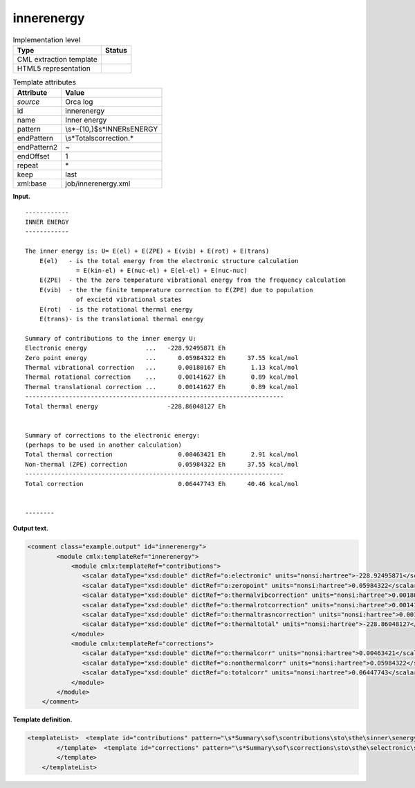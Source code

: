 .. _innerenergy-d3e27823:

innerenergy
===========

.. table:: Implementation level

   +-----------------------------------+-----------------------------------+
   | Type                              | Status                            |
   +===================================+===================================+
   | CML extraction template           | |image0|                          |
   +-----------------------------------+-----------------------------------+
   | HTML5 representation              | |image1|                          |
   +-----------------------------------+-----------------------------------+

.. table:: Template attributes

   +-----------------------------------+-----------------------------------+
   | Attribute                         | Value                             |
   +===================================+===================================+
   | *source*                          | Orca log                          |
   +-----------------------------------+-----------------------------------+
   | id                                | innerenergy                       |
   +-----------------------------------+-----------------------------------+
   | name                              | Inner energy                      |
   +-----------------------------------+-----------------------------------+
   | pattern                           | \\s*-{10,}$\s*INNER\sENERGY       |
   +-----------------------------------+-----------------------------------+
   | endPattern                        | \\s*Total\scorrection.\*          |
   +-----------------------------------+-----------------------------------+
   | endPattern2                       | ~                                 |
   +-----------------------------------+-----------------------------------+
   | endOffset                         | 1                                 |
   +-----------------------------------+-----------------------------------+
   | repeat                            | \*                                |
   +-----------------------------------+-----------------------------------+
   | keep                              | last                              |
   +-----------------------------------+-----------------------------------+
   | xml:base                          | job/innerenergy.xml               |
   +-----------------------------------+-----------------------------------+

**Input.**

::

   ------------
   INNER ENERGY
   ------------

   The inner energy is: U= E(el) + E(ZPE) + E(vib) + E(rot) + E(trans)
       E(el)   - is the total energy from the electronic structure calculation
                 = E(kin-el) + E(nuc-el) + E(el-el) + E(nuc-nuc)
       E(ZPE)  - the the zero temperature vibrational energy from the frequency calculation
       E(vib)  - the the finite temperature correction to E(ZPE) due to population
                 of excietd vibrational states
       E(rot)  - is the rotational thermal energy
       E(trans)- is the translational thermal energy

   Summary of contributions to the inner energy U:
   Electronic energy                ...   -228.92495871 Eh
   Zero point energy                ...      0.05984322 Eh      37.55 kcal/mol
   Thermal vibrational correction   ...      0.00180167 Eh       1.13 kcal/mol
   Thermal rotational correction    ...      0.00141627 Eh       0.89 kcal/mol
   Thermal translational correction ...      0.00141627 Eh       0.89 kcal/mol
   -----------------------------------------------------------------------
   Total thermal energy                   -228.86048127 Eh


   Summary of corrections to the electronic energy:
   (perhaps to be used in another calculation)
   Total thermal correction                  0.00463421 Eh       2.91 kcal/mol
   Non-thermal (ZPE) correction              0.05984322 Eh      37.55 kcal/mol
   -----------------------------------------------------------------------
   Total correction                          0.06447743 Eh      40.46 kcal/mol


   --------    
       

**Output text.**

.. code:: xml

   <comment class="example.output" id="innerenergy">
           <module cmlx:templateRef="innerenergy">
               <module cmlx:templateRef="contributions">
                  <scalar dataType="xsd:double" dictRef="o:electronic" units="nonsi:hartree">-228.92495871</scalar>
                  <scalar dataType="xsd:double" dictRef="o:zeropoint" units="nonsi:hartree">0.05984322</scalar>
                  <scalar dataType="xsd:double" dictRef="o:thermalvibcorrection" units="nonsi:hartree">0.00180167</scalar>
                  <scalar dataType="xsd:double" dictRef="o:thermalrotcorrection" units="nonsi:hartree">0.00141627</scalar>
                  <scalar dataType="xsd:double" dictRef="o:thermaltrasncorrection" units="nonsi:hartree">0.00141627</scalar>
                  <scalar dataType="xsd:double" dictRef="o:thermaltotal" units="nonsi:hartree">-228.86048127</scalar>
               </module>
               <module cmlx:templateRef="corrections">
                  <scalar dataType="xsd:double" dictRef="o:thermalcorr" units="nonsi:hartree">0.00463421</scalar>
                  <scalar dataType="xsd:double" dictRef="o:nonthermalcorr" units="nonsi:hartree">0.05984322</scalar>
                  <scalar dataType="xsd:double" dictRef="o:totalcorr" units="nonsi:hartree">0.06447743</scalar>
               </module>
           </module>
       </comment>

**Template definition.**

.. code:: xml

   <templateList>  <template id="contributions" pattern="\s*Summary\sof\scontributions\sto\sthe\sinner\senergy\sU.*" endPattern="\s*Total\sthermal\senergy.*" endOffset="1">    <record />    <record>\s*Electronic\senergy\s*\.\.\.{F,o:electronic}.*</record>    <record>\s*Zero\spoint\senergy\s*\.\.\.{F,o:zeropoint}.*</record>    <record>\s*Thermal\svibrational\scorrection\s*\.\.\.{F,o:thermalvibcorrection}.*</record>    <record>\s*Thermal\srotational\scorrection\s*\.\.\.{F,o:thermalrotcorrection}.*</record>    <record>\s*Thermal\stranslational\scorrection\s*\.\.\.{F,o:thermaltrasncorrection}.*</record>    <record />    <record>\s*Total\sthermal\senergy\s*{F,o:thermaltotal}.*</record>    <transform process="addUnits" xpath=".//cml:scalar" value="nonsi:hartree" />    <transform process="pullup" xpath=".//cml:scalar" />    <transform process="delete" xpath=".//cml:list" />
           </template>  <template id="corrections" pattern="\s*Summary\sof\scorrections\sto\sthe\selectronic\senergy.*" endPattern="\s*Total\scorrection.*" endOffset="1">    <record repeat="2" />    <record>\s*Total\sthermal\scorrection{F,o:thermalcorr}.*</record>    <record>\s*Non-thermal\s\(ZPE\)\scorrection{F,o:nonthermalcorr}.*</record>    <record />    <record>\s*Total\scorrection{F,o:totalcorr}.*</record>    <transform process="addUnits" xpath=".//cml:scalar" value="nonsi:hartree" />    <transform process="pullup" xpath=".//cml:scalar" />    <transform process="delete" xpath=".//cml:list" />
           </template>           
       </templateList>

.. |image0| image:: ../../imgs/Total.png
.. |image1| image:: ../../imgs/Total.png
